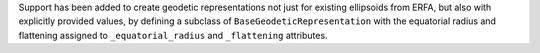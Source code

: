 Support has been added to create geodetic representations not just for existing ellipsoids
from ERFA, but also with explicitly provided values, by defining a subclass of
``BaseGeodeticRepresentation`` with the equatorial radius and flattening assigned to
``_equatorial_radius`` and ``_flattening`` attributes.
